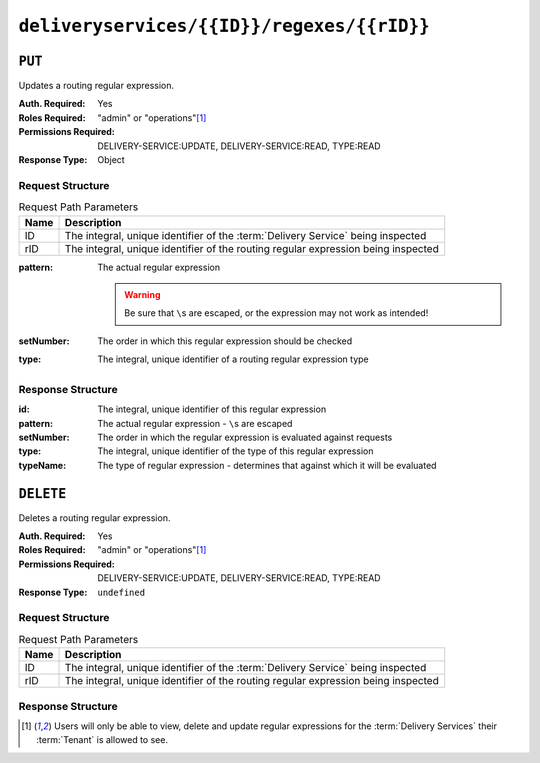 ..
..
.. Licensed under the Apache License, Version 2.0 (the "License");
.. you may not use this file except in compliance with the License.
.. You may obtain a copy of the License at
..
..     http://www.apache.org/licenses/LICENSE-2.0
..
.. Unless required by applicable law or agreed to in writing, software
.. distributed under the License is distributed on an "AS IS" BASIS,
.. WITHOUT WARRANTIES OR CONDITIONS OF ANY KIND, either express or implied.
.. See the License for the specific language governing permissions and
.. limitations under the License.
..

.. _to-api-deliveryservices-id-regexes-rid:

*******************************************
``deliveryservices/{{ID}}/regexes/{{rID}}``
*******************************************

``PUT``
=======
Updates a routing regular expression.

:Auth. Required: Yes
:Roles Required: "admin" or "operations"\ [#tenancy]_
:Permissions Required: DELIVERY-SERVICE:UPDATE, DELIVERY-SERVICE:READ, TYPE:READ
:Response Type:  Object

Request Structure
-----------------
.. table:: Request Path Parameters

	+------+-----------------------------------------------------------------------------------+
	| Name |                Description                                                        |
	+======+===================================================================================+
	|  ID  | The integral, unique identifier of the :term:`Delivery Service` being inspected   |
	+------+-----------------------------------------------------------------------------------+
	| rID  | The integral, unique identifier of the routing regular expression being inspected |
	+------+-----------------------------------------------------------------------------------+

:pattern: The actual regular expression

	.. warning:: Be sure that ``\``\ s are escaped, or the expression may not work as intended!

:setNumber: The order in which this regular expression should be checked
:type:      The integral, unique identifier of a routing regular expression type

.. code-block:: http
	:caption: Request Example

	PUT /api/4.0/deliveryservices/1/regexes/2 HTTP/1.1
	Host: trafficops.infra.ciab.test
	User-Agent: curl/7.47.0
	Accept: */*
	Cookie: mojolicious=...
	Content-Length: 55
	Content-Type: application/json

	{
		"pattern": ".*\\.foo-bar\\..*",
		"type": 33,
		"setNumber": 1
	}

Response Structure
------------------
:id:        The integral, unique identifier of this regular expression
:pattern:   The actual regular expression - ``\``\ s are escaped
:setNumber: The order in which the regular expression is evaluated against requests
:type:      The integral, unique identifier of the type of this regular expression
:typeName:  The type of regular expression - determines that against which it will be evaluated

.. code-block:: http
	:caption: Response Example

	HTTP/1.1 200 OK
	Access-Control-Allow-Credentials: true
	Access-Control-Allow-Headers: Origin, X-Requested-With, Content-Type, Accept, Set-Cookie, Cookie
	Access-Control-Allow-Methods: POST,GET,OPTIONS,PUT,DELETE
	Access-Control-Allow-Origin: *
	Content-Type: application/json
	Set-Cookie: mojolicious=...; Path=/; Expires=Mon, 18 Nov 2019 17:40:54 GMT; Max-Age=3600; HttpOnly
	Whole-Content-Sha512: kS5dRzAhFKE7vfzHK7XVIwpMOjztksk9MU+qtj5YU/1oxVHmqNbJ12FeOOIJsZJCXbYlnBS04sCI95Sz5wed1Q==
	X-Server-Name: traffic_ops_golang/
	Date: Thu, 29 Nov 2018 17:54:58 GMT
	Content-Length: 188

	{ "alerts": [
		{
			"text": "Delivery service regex creation was successful.",
			"level": "success"
		}
	],
	"response": {
		"id": 2,
		"type": 33,
		"typeName": "PATH_REGEXP",
		"setNumber": 1,
		"pattern": ".*\\.foo-bar\\..*"
	}}



``DELETE``
==========
Deletes a routing regular expression.

:Auth. Required: Yes
:Roles Required: "admin" or "operations"\ [#tenancy]_
:Permissions Required: DELIVERY-SERVICE:UPDATE, DELIVERY-SERVICE:READ, TYPE:READ
:Response Type:  ``undefined``

Request Structure
-----------------
.. table:: Request Path Parameters

	+------+-----------------------------------------------------------------------------------+
	| Name |                Description                                                        |
	+======+===================================================================================+
	|  ID  | The integral, unique identifier of the :term:`Delivery Service` being inspected   |
	+------+-----------------------------------------------------------------------------------+
	| rID  | The integral, unique identifier of the routing regular expression being inspected |
	+------+-----------------------------------------------------------------------------------+

.. code-block:: http
	:caption: Request Example

	DELETE /api/4.0/deliveryservices/1/regexes/2 HTTP/1.1
	Host: trafficops.infra.ciab.test
	User-Agent: curl/7.47.0
	Accept: */*
	Cookie: mojolicious=...

Response Structure
------------------
.. code-block:: http
	:caption: Response Example

	HTTP/1.1 200 OK
	Access-Control-Allow-Credentials: true
	Access-Control-Allow-Headers: Origin, X-Requested-With, Content-Type, Accept, Set-Cookie, Cookie
	Access-Control-Allow-Methods: POST,GET,OPTIONS,PUT,DELETE
	Access-Control-Allow-Origin: *
	Content-Type: application/json
	Set-Cookie: mojolicious=...; Path=/; Expires=Mon, 18 Nov 2019 17:40:54 GMT; Max-Age=3600; HttpOnly
	Whole-Content-Sha512: 8oEa78x7f/o39LIS98W6G+UqE6cX/Iw4v3mMHvbAs1iWHALuDYRz3VOtA6jzfGQKpB04Om8qaVG+zWRrBVoCmQ==
	X-Server-Name: traffic_ops_golang/
	Date: Thu, 29 Nov 2018 18:44:00 GMT
	Content-Length: 76

	{ "alerts": [
		{
			"text": "deliveryservice_regex was deleted.",
			"level": "success"
		}
	]}

.. [#tenancy] Users will only be able to view, delete and update regular expressions for the :term:`Delivery Services` their :term:`Tenant` is allowed to see.
